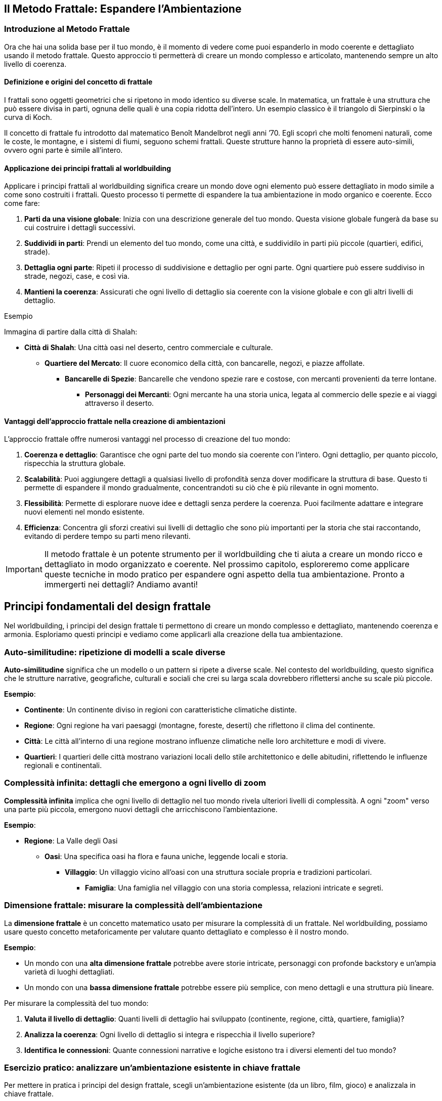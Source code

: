 == Il Metodo Frattale: Espandere l’Ambientazione

=== Introduzione al Metodo Frattale

Ora che hai una solida base per il tuo mondo, è il momento di
vedere come puoi espanderlo in modo coerente e dettagliato usando il
((metodo frattale)). Questo approccio ti permetterà di creare un mondo
complesso e articolato, mantenendo sempre un alto livello di coerenza.

==== Definizione e origini del concetto di frattale

I frattali sono oggetti geometrici che si ripetono in modo identico su
diverse scale. In matematica, un frattale è una struttura che può essere
divisa in parti, ognuna delle quali è una copia ridotta dell’intero. Un
esempio classico è il triangolo di Sierpinski o la curva di Koch.

Il concetto di frattale fu introdotto dal matematico Benoît Mandelbrot
negli anni ’70. Egli scoprì che molti fenomeni naturali, come le coste,
le montagne, e i sistemi di fiumi, seguono schemi frattali. Queste
strutture hanno la proprietà di essere auto-simili, ovvero ogni parte è
simile all’intero.

==== Applicazione dei principi frattali al worldbuilding

Applicare i principi frattali al worldbuilding significa creare un mondo
dove ogni elemento può essere dettagliato in modo simile a come sono
costruiti i frattali. Questo processo ti permette di espandere la tua
ambientazione in modo organico e coerente. Ecco come fare:

[arabic]
. *Parti da una visione globale*: Inizia con una descrizione generale
del tuo mondo. Questa visione globale fungerà da base su cui costruire i
dettagli successivi.
. *Suddividi in parti*: Prendi un elemento del tuo mondo, come una
città, e suddividilo in parti più piccole (quartieri, edifici, strade).
. *Dettaglia ogni parte*: Ripeti il processo di suddivisione e dettaglio
per ogni parte. Ogni quartiere può essere suddiviso in strade, negozi,
case, e così via.
. *Mantieni la coerenza*: Assicurati che ogni livello di dettaglio sia
coerente con la visione globale e con gli altri livelli di dettaglio.

.Esempio 
****
Immagina di partire dalla città di Shalah:

* *Città di Shalah*: Una città oasi nel deserto, centro commerciale e
culturale.
** *Quartiere del Mercato*: Il cuore economico della città, con
bancarelle, negozi, e piazze affollate.
*** *Bancarelle di Spezie*: Bancarelle che vendono spezie rare e
costose, con mercanti provenienti da terre lontane.
**** *Personaggi dei Mercanti*: Ogni mercante ha una storia unica,
legata al commercio delle spezie e ai viaggi attraverso il deserto.
****

==== Vantaggi dell’approccio frattale nella creazione di ambientazioni

L’approccio frattale offre numerosi vantaggi nel processo di creazione
del tuo mondo:

[arabic]
. *Coerenza e dettaglio*: Garantisce che ogni parte del tuo mondo sia
coerente con l’intero. Ogni dettaglio, per quanto piccolo, rispecchia la
struttura globale.
. *Scalabilità*: Puoi aggiungere dettagli a qualsiasi livello di
profondità senza dover modificare la struttura di base. Questo ti
permette di espandere il mondo gradualmente, concentrandoti su ciò che è
più rilevante in ogni momento.
. *Flessibilità*: Permette di esplorare nuove idee e dettagli senza
perdere la coerenza. Puoi facilmente adattare e integrare nuovi elementi
nel mondo esistente.
. *Efficienza*: Concentra gli sforzi creativi sui livelli di dettaglio
che sono più importanti per la storia che stai raccontando, evitando di
perdere tempo su parti meno rilevanti.

IMPORTANT: Il ((metodo frattale)) è un potente strumento per il
worldbuilding che ti aiuta a creare un mondo ricco e dettagliato in modo
organizzato e coerente. Nel prossimo capitolo, esploreremo come
applicare queste tecniche in modo pratico per espandere ogni aspetto
della tua ambientazione. Pronto a immergerti nei dettagli? Andiamo
avanti!

== Principi fondamentali del design frattale

Nel worldbuilding, i principi del design frattale ti permettono di
creare un mondo complesso e dettagliato, mantenendo coerenza e armonia.
Esploriamo questi principi e vediamo come applicarli alla creazione
della tua ambientazione.

=== Auto-similitudine: ripetizione di modelli a scale diverse

*Auto-similitudine* significa che un modello o un pattern si ripete a
diverse scale. Nel contesto del worldbuilding, questo significa che le
strutture narrative, geografiche, culturali e sociali che crei su larga
scala dovrebbero riflettersi anche su scale più piccole.

.**Esempio**:
****
- **Continente**: Un continente diviso in regioni con caratteristiche climatiche distinte.
  - **Regione**: Ogni regione ha vari paesaggi (montagne, foreste, deserti) che riflettono il clima del continente.
    - **Città**: Le città all'interno di una regione mostrano influenze climatiche nelle loro architetture e modi di vivere.
      - **Quartieri**: I quartieri delle città mostrano variazioni locali dello stile architettonico e delle abitudini, riflettendo le influenze regionali e continentali.
****

=== Complessità infinita: dettagli che emergono a ogni livello di zoom

*Complessità infinita* implica che ogni livello di dettaglio nel tuo
mondo rivela ulteriori livelli di complessità. A ogni "zoom" verso una
parte più piccola, emergono nuovi dettagli che arricchiscono
l’ambientazione.

.**Esempio**:
****
* **Regione**: La Valle degli Oasi
** **Oasi**: Una specifica oasi ha flora e fauna uniche, leggende locali e storia.
*** **Villaggio**: Un villaggio vicino all'oasi con una struttura sociale propria e tradizioni particolari.
**** **Famiglia**: Una famiglia nel villaggio con una storia complessa, relazioni intricate e segreti.

****

=== Dimensione frattale: misurare la complessità dell’ambientazione

La *dimensione frattale* è un concetto matematico usato per misurare la
complessità di un frattale. Nel worldbuilding, possiamo usare questo
concetto metaforicamente per valutare quanto dettagliato e complesso è
il nostro mondo.


.**Esempio**:
****
- Un mondo con una **alta dimensione frattale** potrebbe avere storie intricate, personaggi con profonde backstory e un'ampia varietà di luoghi dettagliati.
- Un mondo con una **bassa dimensione frattale** potrebbe essere più semplice, con meno dettagli e una struttura più lineare.
****

Per misurare la complessità del tuo mondo: 

1. *Valuta il livello di dettaglio*: Quanti livelli di dettaglio hai sviluppato (continente,
regione, città, quartiere, famiglia)?
2. *Analizza la coerenza*: Ogni
livello di dettaglio si integra e rispecchia il livello superiore? 
3. *Identifica le connessioni*: Quante connessioni narrative e logiche
esistono tra i diversi elementi del tuo mondo?

=== Esercizio pratico: analizzare un’ambientazione esistente in chiave frattale

Per mettere in pratica i principi del design frattale, scegli
un’ambientazione esistente (da un libro, film, gioco) e analizzala in
chiave frattale.


.**Esempio di analisi:**
****
**Ambientazione**: La Terra di Mezzo (da "Il Signore degli Anelli")

1. **Auto-similitudine**:
   - **Continente**: La Terra di Mezzo è divisa in diverse regioni (Rohan, Gondor, Mordor).
   - **Regione**: Ogni regione ha paesaggi e climi distinti (pianure di Rohan, montagne di Mordor).
   - **Città**: Le città riflettono le caratteristiche regionali (Edoras con case di legno, Minas Tirith con fortezze di pietra).
   - **Quartieri**: Le città hanno quartieri con caratteristiche proprie (il quartiere nobile di Minas Tirith).

2. **Complessità infinita**:
   - **Regione**: Lothlórien è una regione dettagliata con flora magica e cultura elfica unica.
   - **Oasi**: Caras Galadhon, la città principale di Lothlórien, ha una struttura complessa con case sugli alberi e tradizioni proprie.
   - **Famiglia**: La famiglia di Galadriel e Celeborn ha una storia ricca e connessioni con altri personaggi e regioni.

3. **Dimensione frattale**:
   - **Livello di dettaglio**: La Terra di Mezzo ha dettagli su più livelli (mondo, continente, regione, città, famiglia).
   - **Coerenza**: Ogni dettaglio è coerente e si integra perfettamente con il resto del mondo.
   - **Connessioni**: Numerose connessioni narrative tra personaggi, luoghi ed eventi.
****

NOTE: Questo esercizio ti aiuterà a comprendere come applicare il metodo
frattale al tuo worldbuilding, assicurandoti che ogni livello del tuo
mondo sia dettagliato, coerente e complesso.

== Applicare il pensiero frattale alla costruzione del mondo

Ora che conosci i principi fondamentali del design frattale, vediamo
come applicare concretamente il pensiero frattale alla costruzione del
tuo mondo. Questo ti aiuterà a creare una struttura gerarchica coerente
e dettagliata, mantenendo un’armonia tra i vari livelli di dettaglio.

=== Creazione di una struttura gerarchica per l’ambientazione

Per applicare il pensiero frattale al tuo worldbuilding, inizia creando
una struttura gerarchica per la tua ambientazione. Questa struttura
dovrebbe riflettere i diversi livelli di scala, dai concetti globali ai
dettagli specifici.

[arabic]
. *Visione globale*:
* Il mondo nel suo insieme: geografia generale, principali continenti e
oceani.
. *Regioni e continenti*:
* Suddivisione del mondo in regioni o continenti con caratteristiche
geografiche, climatiche e culturali uniche.
. *Regni e nazioni*:
* Ogni regione contiene vari regni o nazioni, ciascuno con la propria
governance, cultura e storia.
. *Città e insediamenti*:
* All’interno dei regni, descrivi le principali città e insediamenti,
con dettagli su infrastrutture, economia e popolazione.
. *Quartieri e luoghi di interesse*:
* Approfondisci le singole città, delineando i quartieri principali e i
luoghi di interesse specifici.
. *Famiglie e personaggi*:
* Infine, dettaglia le famiglie influenti e i personaggi principali che
popolano questi luoghi.

=== Definizione di "livelli di zoom" per ogni aspetto del mondo

I "livelli di zoom" ti permettono di esplorare ogni aspetto del mondo
con un livello di dettaglio appropriato, partendo da una visione
d’insieme fino a dettagli minuziosi.

[arabic]
. *Livello 1 - Globale*:
* Descrizione del mondo: continenti, oceani, clima globale.
. *Livello 2 - Regionale*:
* Descrizione di una regione: caratteristiche geografiche, culture
predominanti, clima.
. *Livello 3 - Nazionale*:
* Descrizione di un regno o nazione: struttura politica, economia,
relazioni internazionali.
. *Livello 4 - Locale*:
* Descrizione di una città: quartieri, edifici importanti,
infrastrutture.
. *Livello 5 - Dettagli specifici*:
* Dettaglio di un quartiere: negozi, abitazioni, personaggi che lo
popolano.
. *Livello 6 - Micro*:
* Dettagli di un singolo edificio o famiglia: layout degli edifici,
storie personali dei membri della famiglia.

=== Tecniche per garantire coerenza tra i diversi livelli di dettaglio

[arabic]
. *Riferimenti incrociati*: Assicurati che i dettagli introdotti a un
livello siano coerenti con quelli degli altri livelli. Se una città è
descritta come portuale, i suoi quartieri e attività devono riflettere
questa caratteristica.
. *Documentazione*: Mantieni un documento centrale dove annotare tutti i
dettagli e le decisioni prese. Utilizza strumenti digitali per
facilitare la ricerca e la modifica delle informazioni.
. *Mappe e diagrammi*: Usa mappe e diagrammi per visualizzare le
connessioni tra i diversi livelli. Questo ti aiuterà a vedere come ogni
parte del tuo mondo si integra con il resto.
. *Feedback*: Chiedi a lettori beta o collaboratori di esaminare il tuo
lavoro e di segnalare eventuali incoerenze.


#### Esempio: espansione frattale di un singolo elemento
dell’ambientazione

.*Elemento di partenza: La Città di Shalah*
****
[arabic]
.. *Livello 1 - Globale*:
* *Città di Shalah*: Una città oasi situata nel Deserto Infinito,
conosciuta per la sua posizione strategica e le risorse idriche.
.. *Livello 2 - Regionale*:
* *Regione della Valle degli Oasi*: Un’area con poche oasi, tutte
cruciali per la sopravvivenza delle tribù nomadi.
.. *Livello 3 - Nazionale*:
* *Regno di Shalah*: Governato da Rahim, con una popolazione
diversificata composta da mercanti, guerrieri e sacerdoti del Culto
dell’Oasi.
.. *Livello 4 - Locale*:
* *Quartiere del Mercato di Shalah*: Centro economico della città, con
bancarelle che vendono spezie, acqua e manufatti.
.. *Livello 5 - Dettagli specifici*:
* *Bancarella di Spezie di Samar*: Una delle bancarelle più popolari,
gestita da Samar, una mercante conosciuta per le sue spezie rare e la
sua abilità nel commercio.
.. *Livello 6 - Micro*:
* *Samar e la sua Famiglia*: La storia di Samar, il suo background, la
sua famiglia e come ha ottenuto le spezie rare. La sua relazione con
Rahim e il ruolo nel quartiere.
****

IMPORTANT: Con questa struttura gerarchica e i livelli di zoom, puoi espandere ogni
aspetto del tuo mondo in modo dettagliato e coerente. Usa queste
tecniche per sviluppare ulteriormente la tua ambientazione,
assicurandoti che ogni nuovo dettaglio si integri perfettamente con
l’intero mondo.

== Tecniche per l’espansione progressiva dei dettagli

Espandere i dettagli del tuo mondo in modo progressivo e coerente è
essenziale per creare un’ambientazione ricca e complessa. Vediamo alcune
tecniche specifiche per farlo.

=== Metodo del "drilling down": approfondire progressivamente ogni elemento

Il metodo del "drilling down" consiste nell’approfondire gradualmente
ogni elemento del tuo mondo, partendo da una visione d’insieme e
aggiungendo dettagli via via più specifici.

[arabic]
. *Identifica l’elemento di partenza*: Scegli un elemento del tuo mondo
che desideri approfondire, come una città, un personaggio o un evento
storico.
. *Livello superficiale*: Inizia con una descrizione generale
dell’elemento.
. *Primo livello di dettaglio*: Aggiungi informazioni su aspetti chiave
dell’elemento, come la sua funzione, le sue caratteristiche principali o
i personaggi coinvolti.
. *Secondo livello di dettaglio*: Approfondisci ulteriormente,
descrivendo specifici sotto-elementi, relazioni o storie connesse.

.Esempio
****
*Elemento di partenza*: La Città di Shalah
[arabic]
.. *Livello superficiale*: Shalah è una città oasi nel Deserto Infinito,
conosciuta per la sua posizione strategica e la presenza di una fonte
d’acqua preziosa.
.. *Primo lLivello di dettaglio*:
* *Quartiere del mercato*: Il centro economico della città, con
bancarelle che vendono spezie, acqua e manufatti.
* *Quartiere residenziale*: Dove vivono la maggior parte degli abitanti,
caratterizzato da case in pietra e giardini interni.
* *Tempio dell’oasi*: Centro religioso della città, dedicato al Culto
dell’Oasi.
.. *Secondo livello di dettaglio*:
* *Bancarella di Spezie di Samar*: Gestita da Samar, famosa per le sue
spezie rare provenienti da terre lontane.
* *Casa di Rahim*: Residenza del capo della tribù, con una sala per le
riunioni del consiglio e un giardino con una fontana.
* *Rituale della pioggia*: Cerimonia che si svolge nel Tempio dell’Oasi
per invocare la pioggia, con canti, danze e offerte sacrificali.
****

=== Creazione di "semi narrativi" per future espansioni

I "semi narrativi" sono spunti e idee che possono essere sviluppati in
futuro per arricchire ulteriormente il tuo mondo. Ecco come crearli:

[arabic]
. *Personaggi secondari interessanti*: Introduci personaggi con storie
di fondo intriganti e motivazioni che possono essere esplorate in
futuro.
+
.Esempio Un mercante nel quartiere del mercato che nasconde un segreto
legato alle antiche tecnologie.
. *Luoghi misteriosi*: Descrivi luoghi con un’aura di mistero o con
leggende associate, che possono essere esplorati più tardi.
+
.Esempio Le rovine di un’antica civiltà sepolte sotto le dune di
sabbia.
. *Oggetti magici o tecnologici*: Introduci oggetti con poteri speciali
o origini misteriose.

.Esempio 
****
Un amuleto trovato nel deserto che sembra emanare un’energia
sconosciuta.
****

=== Uso di template scalabili per mantenere la coerenza

L’uso di template scalabili ti aiuta a mantenere la coerenza e
l’organizzazione mentre espandi il tuo mondo. Ecco un esempio di
template che puoi utilizzare:

[arabic]
. *Nome dell’elemento*: (Es. Quartiere del Mercato)
. *Descrizione generale*: Una panoramica dell’elemento.
. *Sottosezioni*:
* *Caratteristiche principali*: Descrivi le caratteristiche salienti
dell’elemento.
* *Personaggi chiave*: Elenca e descrivi i personaggi principali
associati a questo elemento.
* *Eventi importanti*: Dettaglia gli eventi significativi che accadono
in relazione all’elemento.
. *Connessioni*: Spiega come questo elemento si collega ad altri aspetti
del mondo.

.*Esempio di compilazione*:
****
*Nome dell’elemento*: Quartiere del Mercato
[arabic]
.. *Descrizione generale*: Il Quartiere del Mercato è il cuore economico
della città di Shalah, dove mercanti di tutto il deserto si incontrano
per scambiare merci.
.. *Sottosezioni*:
* *Caratteristiche principali*: Bancarelle di spezie, tessuti e acqua;
piazze affollate; odori di cibo e spezie nell’aria.
* *Personaggi chiave*: Samar, la mercante di spezie; Farid, il
gioielliere; Leila, la venditrice di acqua.
* *Eventi importanti*: La Fiera Annuale delle Spezie; l’attacco dei
predoni; la celebrazione del Rituale della Pioggia.
.. *Connessioni*: Il Quartiere del Mercato è vicino al Tempio dell’Oasi
e al Quartiere Residenziale; è frequentato da visitatori di altre tribù
e regioni.
****

=== Esercizio pratico: espandere un elemento dell’ambientazione su tre livelli di dettaglio


.**Elemento di partenza**: Tempio dell'Oasi
****
1. **Livello 1 - Superficiale**: Il Tempio dell'Oasi è il centro religioso della città di Shalah, dedicato al Culto dell'Oasi.

2. **Livello 2 - Primo livello di dettaglio**:
   - **Architettura**: Costruito in pietra bianca, con una grande cupola e mosaici colorati che rappresentano scene sacre.
   - **Sacerdoti**: Guidati dall'Alto Sacerdote Malik, responsabile dei riti e delle cerimonie.
   - **Cerimonie**: Principali rituali includono il Rituale della Pioggia e le preghiere quotidiane per la protezione dell'oasi.

3. **Livello 3 - secondo livello di dettaglio**:
   - **Sala delle cerimonie**: Una grande sala con un altare al centro, decorata con simboli antichi e candele sempre accese.
   - **Quartieri dei sacerdoti**: Stanze private per i sacerdoti, ognuna con un piccolo giardino interno.
   - **Storia segreta**: Sotto il tempio si trovano antiche catacombe che nascondono pergamene con conoscenze perdute e reliquie sacre.
****

NOTE: Con queste tecniche e l’esercizio pratico, puoi espandere ogni elemento
del tuo mondo in modo dettagliato e coerente, creando un’ambientazione
ricca e complessa che mantiene la coerenza a tutti i livelli.

== Mantenere la coerenza durante l’espansione

Espandere il tuo mondo mantenendo la coerenza richiede un sistema
organizzato per tracciare e gestire le informazioni. Vediamo come creare
un sistema di riferimento incrociato, utilizzare tecniche e strumenti
per gestire i dati e mantenere tutto coerente.

=== Creazione di un sistema di riferimento incrociato

Un sistema di riferimento incrociato ti aiuta a collegare e mantenere
traccia delle informazioni del tuo mondo in modo coerente.

[arabic]
. *Indice centrale*: Crea un indice centrale dove elencare tutti gli
elementi chiave del tuo mondo, come luoghi, personaggi, eventi, ecc.
Ogni voce dell’indice dovrebbe avere un riferimento che rimanda ai
dettagli specifici.
. *Tag e categorie*: Utilizza tag e categorie per classificare le
informazioni. Ad esempio, puoi avere categorie come "Geografia",
"Personaggi", "Storia" e tag specifici per ulteriori dettagli come
"Deserto", "Sacerdoti", "Battaglie".
. *Link ipertestuali*: Se stai utilizzando documenti digitali, crea link
ipertestuali tra le sezioni. Questo facilita la navigazione tra i
dettagli correlati.

.*Esempio di indice centrale*:
****
* *Geografia*
** Deserto Infinito
** Valle degli Oasi
** Città di Shalah
* *Personaggi*
** Rahim
** Samar
** Alto Sacerdote Malik
* *Storia*
** La Grande Desertificazione
** La Prima Guerra delle Oasi
****

=== Tecniche per tracciare e gestire le informazioni dell’ambientazione

[arabic]
. *Mappe mentali*: Usa mappe mentali per visualizzare le connessioni tra
i vari elementi del tuo mondo. Strumenti come MindMeister o XMind sono
utili per questo.
. *Schede dettagliate*: Crea schede dettagliate per ogni elemento
principale del tuo mondo. Ogni scheda dovrebbe includere una descrizione
completa, caratteristiche, relazioni e note aggiuntive.
. *Timeline*: Mantieni una timeline degli eventi principali. Questo ti
aiuterà a vedere la sequenza temporale e a garantire che gli eventi
siano coerenti.
. *Checklist di coerenza*: Usa una checklist per verificare la coerenza
ogni volta che aggiungi nuovi dettagli. Controlla che non ci siano
contraddizioni con le informazioni esistenti.

=== Utilizzo di software e strumenti per organizzare grandi quantità di dati

[arabic]
. *Notion*: Un potente strumento di organizzazione che ti permette di
creare database, pagine interconnesse e note dettagliate. Puoi
categorizzare, taggare e collegare informazioni facilmente.
. *World Anvil*: Una piattaforma specifica per il worldbuilding che
offre strumenti per creare enciclopedie, mappe, timeline e profili dei
personaggi.
. *Evernote*: Utile per prendere appunti e organizzare informazioni. Le
note possono essere taggate e organizzate in taccuini.
. *Scrivener*: Ideale per scrittori, ti permette di organizzare note,
documenti e ricerche in un formato strutturato.
. *Airtable*: Combina le funzionalità di un foglio di calcolo con quelle
di un database. Perfetto per tracciare dettagli complessi e creare
relazioni tra diversi set di dati.

=== Esempio: gestione di un’ambientazione complessa in evoluzione

.**Gestione dell'ambientazione di Shalah**
****
1. **Indice centrale in notion**:
   - **Dashboard**: Una pagina principale che contiene link a tutte le sezioni chiave.
   - **Database**: Tabelle per geografia, personaggi, eventi, con collegamenti incrociati.

2. **Mappe mentali in MindMeister**:
   - **Mappa della Città di Shalah**: Suddivisa in quartieri, con note su edifici e personaggi importanti.
   - **Relazioni dei Personaggi**: Diagrammi che mostrano le connessioni tra i personaggi principali.

3. **Timeline in World Anvil**:
   - **Timeline degli Eventi Storici**: Dalla Grande Desertificazione ai giorni nostri, con eventi chiave annotati.

4. **Schede dettagliate in Notion**:
   - **Scheda di Rahim**: Include la biografia, motivazioni, relazioni e apparizioni in eventi chiave.
   - **Scheda del Tempio dell'Oasi**: Dettagli sull'architettura, rituali, e storia segreta.

5. **Checklist di coerenza**:
   - **Geografia**: Ogni nuova regione aggiunta deve essere coerente con il clima e la topografia del Deserto Infinito.
   - **Personaggi**: Le motivazioni dei personaggi devono essere coerenti con le loro azioni e storie passate.
   - **Eventi**: Gli eventi devono seguire una sequenza logica e non contraddire quelli precedentemente stabiliti.
****

== Gestire ((retcon)) e modifiche all’ambientazione esistente

Nel processo di espansione del tuo mondo, potresti trovare necessario
apportare modifiche o integrare nuove idee che non erano previste
inizialmente. È fondamentale gestire queste modifiche in modo che si
integrino senza contraddire gli elementi esistenti. Vediamo come fare.

=== Strategie per integrare nuove idee senza contraddire elementi esistenti

[arabic]
. *Analisi delle conseguenze*: Prima di introdurre una nuova idea,
valuta come influenzerà gli elementi esistenti. Pensa alle conseguenze
logiche e narrative che questa modifica potrebbe avere.
. *Coerenza tematica*: Assicurati che la nuova idea sia coerente con i
temi e il tono del tuo mondo. Le nuove aggiunte dovrebbero arricchire e
approfondire il mondo, non distrarre o contraddirlo.
. *Integrazione graduale*: Introduci le nuove idee gradualmente. Invece
di apportare cambiamenti drastici, inserisci piccoli elementi che
preparano il terreno per l’introduzione della nuova idea.
. *Ricollegamento retroattivo*: Trova modi per collegare la nuova idea
agli elementi già esistenti. Questo può essere fatto attraverso
riferimenti storici, leggende, o connessioni tra personaggi.

.Esempio
****
* *Nuova idea*: Introduzione di una tecnologia perduta che può creare
acqua nel deserto.
* *Analisi delle conseguenze*: Come influirà sulle guerre per le risorse
idriche? Come reagiranno le diverse tribù?
* *Coerenza tematica*: La tecnologia dovrebbe avere un aspetto antico e
misterioso, in linea con il tono del mondo.
* *Integrazione graduale*: Inizia con la scoperta di antichi manufatti
che suggeriscono l’esistenza di questa tecnologia.
* *Ricollegamento retroattivo*: Collega la tecnologia alle leggende del
Culto dell’Oasi e alla storia della Grande Desertificazione.
****

=== Tecniche di ((retcon)) "morbido" per minimizzare l’impatto sui dettagli esistenti

[arabic]
. *Riconciliazione*: Invece di eliminare contraddizioni, cerca modi per
riconciliare le nuove informazioni con quelle esistenti. Spiega le
discrepanze come malintesi, propaganda o evoluzione delle conoscenze.
. *Retcon progressivo*: Introduci modifiche attraverso la narrazione,
mostrando come le nuove informazioni vengono scoperte o reinterpretate
dai personaggi.
. *Flessibilità dei dettagli*: Mantieni alcuni dettagli vaghi o aperti
all’interpretazione per facilitare future modifiche. Questo ti permette
di adattare le informazioni senza contraddire esplicitamente il passato.

.Esempio
****
* *Contraddizione*: La nuova tecnologia contraddice la storia precedente
che affermava che la desertificazione era irreversibile.
* *Riconciliazione*: Spiega che la tecnologia era stata nascosta e
dimenticata perché considerata troppo pericolosa.
* *Retcon progressivo*: Mostra i personaggi che scoprono antichi testi
che rivelano la vera natura della tecnologia.
* *Flessibilità dei dettagli*: Mantieni i dettagli su come la
desertificazione è avvenuta vaghi, permettendo una reinterpretazione con
le nuove informazioni.
****

=== Come comunicare i cambiamenti ai lettori/giocatori

[arabic]
. *Trasparenza*: Comunica apertamente le modifiche, spiegando il motivo
dei cambiamenti e come migliorano il mondo o la storia.
. *Contesto narrativo*: Integra le modifiche nel contesto della storia.
Usa i personaggi e gli eventi per spiegare le nuove informazioni in modo
organico.
. *Coinvolgimento*: Coinvolgi i lettori o i giocatori nel processo.
Chiedi il loro feedback e fai sentire che le loro opinioni contano.
. *Documentazione*: Aggiorna tutte le documentazioni ufficiali del
mondo, inclusi wiki, manuali e mappe, per riflettere i cambiamenti.

.Esempio
****
* *Trasparenza*: Pubblica un aggiornamento sul blog o sui social media
spiegando le nuove scoperte tecnologiche e il loro impatto sul mondo.
* *Contesto narrativo*: Scrivi una storia breve o una sessione di gioco
in cui i personaggi scoprono la tecnologia perduta.
* *Coinvolgimento*: Chiedi ai lettori o giocatori di contribuire con
idee su come la tecnologia potrebbe essere utilizzata nel mondo.
* *Documentazione*: Aggiorna il wiki del mondo e i documenti di gioco
per includere le nuove informazioni.
****

=== Esercizio pratico: integrare un nuovo elemento maggiore in un’ambientazione esistente


.**Nuovo Elemento**: Introduzione di una setta segreta che protegge la tecnologia perduta dell'acqua.
****
1. **Analisi delle Conseguenze**:
   - La setta ha influenzato eventi storici chiave?
   - Quali tribù o personaggi sono a conoscenza della setta?

2. **Coerenza Tematica**:
   - La setta deve avere simboli, rituali e una storia che si integrino con il tono misterioso e antico del mondo.

3. **Integrazione Graduale**:
   - Introduci piccoli indizi sulla setta attraverso leggende, simboli trovati nei deserti e racconti di viaggiatori.

4. **Ricollegamento Retroattivo**:
   - Collega la setta agli eventi storici come la Grande Desertificazione e alla mitologia del Culto dell'Oasi.

5. **Comunicazione dei Cambiamenti**:
   - Annuncia la scoperta della setta tramite un aggiornamento narrativo.
   - Scrivi una storia dove i protagonisti trovano prove dell'esistenza della setta.
   - Aggiorna la documentazione ufficiale per includere la nuova setta e le sue attività.
****

.**Esempio di Integrazione**:
****
**Passo 1 - Introduzione**: 
- **Narrazione**: Durante un'esplorazione, Samar trova un antico simbolo scolpito in una caverna. Racconta a Rahim che il simbolo appartiene a una setta leggendaria, la "Guardia dell'Oasi".

**Passo 2 - Riconciliazione**:
- **Spiegazione**: La Guardia dell'Oasi ha lavorato nell'ombra per proteggere la tecnologia perduta che può creare acqua, temendo che il suo uso indiscriminato potesse portare a ulteriori guerre.

**Passo 3 - Coinvolgimento**:
- **Feedback**: Chiedi ai giocatori come pensano che la scoperta della setta dovrebbe influenzare le relazioni tra le tribù.

**Passo 4 - Documentazione**:
- **Wiki Update**: Aggiungi una sezione sulla Guardia dell'Oasi, descrivendo la loro storia, simboli e missioni.
****

== Strumenti e Metodi per il Worldbuilding Frattale

Per applicare efficacemente il ((metodo frattale)) al worldbuilding, è
essenziale utilizzare strumenti e metodi che ti permettano di gestire e
visualizzare la complessità del tuo mondo. Vediamo alcuni software
specializzati, tecniche di mappatura mentale, uso di database
relazionali e una revisione degli strumenti analogici e digitali
disponibili.

=== Software specializzati per la gestione di ambientazioni complesse

[arabic]
. *World Anvil*: Questo è uno dei software più completi per il
worldbuilding. Permette di creare enciclopedie dettagliate, timeline,
mappe interattive e schede dei personaggi. È particolarmente utile per
tracciare le connessioni tra i vari elementi del tuo mondo.
. *Campfire*: Un altro ottimo strumento per scrittori e creatori di
mondi. Offre funzionalità per organizzare capitoli, personaggi, luoghi e
timeline. È ideale per mantenere una visione d’insieme e dettagliare le
connessioni narrative.
. *Scrivener*: Ideale per scrittori, Scrivener permette di organizzare
note, documenti e ricerche in un formato strutturato. Anche se non è
specifico per il worldbuilding, è molto versatile e utile per gestire
grandi quantità di informazioni.
. *Notion*: Un potente strumento di organizzazione che consente di
creare database, pagine interconnesse e note dettagliate. Perfetto per
tracciare i dettagli complessi del tuo mondo e mantenerli aggiornati.

=== Tecniche di mappatura mentale per visualizzare connessioni frattali

Le mappe mentali sono eccellenti per visualizzare le connessioni tra i
vari elementi del tuo mondo in modo frattale.

[arabic]
. *MindMeister*: Questo strumento di mappatura mentale è facile da usare
e molto visuale. Puoi creare mappe dettagliate che mostrano come ogni
elemento del tuo mondo si connette con gli altri.
. *XMind*: Un altro ottimo strumento per la mappatura mentale, XMind
offre funzionalità avanzate per organizzare idee complesse e
visualizzare le connessioni frattali tra diversi livelli di dettaglio.
. *Coggle*: Ideale per collaborare con altri creatori, Coggle permette
di creare mappe mentali che possono essere facilmente condivise e
modificate in tempo reale.

=== Uso di database relazionali per tracciare connessioni tra elementi

I database relazionali ti aiutano a tracciare connessioni complesse tra
i vari elementi del tuo mondo, garantendo che tutte le informazioni
siano organizzate e accessibili.

[arabic]
. *Airtable*: Combina le funzionalità di un foglio di calcolo con quelle
di un database relazionale. Puoi creare tabelle interconnesse per
tracciare personaggi, luoghi, eventi e altro, con collegamenti tra le
varie tabelle per mantenere la coerenza.
. *Google Sheets/Excel*: Anche se meno avanzati di Airtable, questi
strumenti possono essere usati per creare database semplici. Puoi usare
formule e collegamenti per tracciare connessioni tra diverse categorie
di informazioni.

=== Revisione di strumenti analogici e digitali per il worldbuilding frattale

Oltre ai software digitali, ci sono anche strumenti analogici che
possono essere molto utili per il worldbuilding.

[arabic]
. *Quaderni e taccuini*: Utilizzare un quaderno dedicato al tuo
worldbuilding ti permette di annotare idee in modo libero e creativo.
Puoi creare sezioni per diversi aspetti del tuo mondo e collegare le
idee con frecce e diagrammi.
. *Lavagne bianche*: Una lavagna bianca è ideale per brainstorming e
mappatura mentale. Puoi disegnare connessioni e schemi che rappresentano
la struttura frattale del tuo mondo, modificandoli facilmente mentre
sviluppi nuove idee.
. *Carte e post-it*: Scrivere elementi chiave su carte o Post-it ti
permette di riorganizzare facilmente le idee e vedere le connessioni tra
di esse. Questo metodo è molto utile per visualizzare le relazioni
frattali tra i vari elementi.
. *Trello*: Un’applicazione di gestione dei progetti che può essere
usata anche per il worldbuilding. Puoi creare schede per personaggi,
luoghi, eventi, e usare le liste per tracciare il progresso e le
connessioni.

#### Esempio pratico: gestione di un’ambientazione complessa in evoluzione

.*Esempio di Gestione con Strumenti Digitali*
****
[arabic]
.. *World Anvil*:
* *Creazione di Enciclopedie*: Crea pagine per ogni aspetto del tuo
mondo (geografia, storia, cultura) con collegamenti incrociati.
* *Timeline Interattiva*: Usa la funzione timeline per tracciare eventi
storici chiave e vedere come si collegano tra loro.
.. *MindMeister*:
* *Mappa Mentale della Città di Shalah*: Suddividi la città in quartieri
e dettaglia le connessioni tra di essi.
* *Relazioni tra Personaggi*: Crea una mappa che mostra come i
personaggi principali sono collegati tra loro e alle istituzioni della
città.
.. *Airtable*:
* *Database dei Personaggi*: Crea una tabella per i personaggi con campi
per background, relazioni, eventi chiave.
* *Database delle Location*: Collega le location ai personaggi e agli
eventi, mostrando le relazioni tra di essi.
****

.*Esempio di Gestione con Strumenti Analogici*
****
[arabic]
.. *Quaderno di Worldbuilding*:
* *Sezione per la città di Shalah*: Dedica pagine separate ai quartieri,
descrivendo ciascuno in dettaglio e collegandoli con frecce.
* *Schede dei personaggi*: Usa una pagina per ogni personaggio, con
spazio per aggiornare le informazioni e collegamenti alle location.
.. *Lavagna bianca*:
* *Mappa della città*: Disegna una mappa della città, suddividendola in
quartieri e segnando i luoghi chiave.
* *Relazioni e xonnessioni*: Usa la lavagna per disegnare le connessioni
tra i personaggi e i luoghi, aggiornandola man mano che il mondo si
evolve.
.. *Trello*:
* *Schede per i quartieri*: Crea schede per ogni quartiere della città,
con checklist per dettagli e note aggiuntive.
* *Liste di personaggi*: Usa le liste per tracciare lo sviluppo dei
personaggi e i loro collegamenti alle storie e agli eventi.
****

== Applicazioni pratiche del ((metodo frattale))

Il ((metodo frattale)) non è solo un concetto teorico, ma uno strumento
pratico che può essere applicato in vari contesti creativi. Vediamo come
può essere utilizzato nel worldbuilding per romanzi, giochi di ruolo,
videogiochi e altri media interattivi, con un esempio di analisi di
un’ambientazione di successo.

=== Nel worldbuilding per romanzi e serie letterarie

Quando crei un mondo per un romanzo o una serie letteraria, il metodo
frattale ti permette di sviluppare un’ambientazione dettagliata e
coerente, che può essere esplorata a vari livelli di profondità.

[arabic]
. *Visione globale*: Inizia con una visione globale del mondo in cui la
tua storia si svolge. Questo include la geografia, il clima, le
principali nazioni o regni, e le tensioni politiche o sociali.
. *Dettagli regionali*: Suddividi la visione globale in regioni o
nazioni, ciascuna con la propria cultura, storia e problemi.
. *Città e villaggi*: Approfondisci le città e i villaggi all’interno di
queste regioni, descrivendo l’architettura, l’economia locale e i
personaggi chiave.
. *Quartieri e famiglie*: Dettaglia i quartieri delle città e le
famiglie importanti, esplorando le loro dinamiche e storie personali.

.Esempio
****
*Romanzo fantasy*: Una serie di romanzi ambientati in un regno magico
con diverse regioni, ognuna con la propria cultura e storia. Le città
principali sono descritte in dettaglio, con attenzione ai quartieri e
alle famiglie nobili.
****

=== Nella creazione di ambientazioni per giochi di ruolo

Per i giochi di ruolo (GdR), il ((metodo frattale)) è particolarmente utile
per creare un mondo che possa essere esplorato in modo interattivo dai
giocatori.

[arabic]
. *Mappa del mondo*: Disegna una mappa del mondo di gioco con le
principali regioni, città e punti di interesse.
. *Dettagli delle Regioni*: Ogni regione dovrebbe avere la propria
storia, cultura e problematiche. Questo aiuta a creare un senso di
profondità e varietà.
. *Luoghi di avventura*: Dettaglia i luoghi specifici dove si
svolgeranno le avventure, come dungeon, castelli, foreste magiche, ecc.
. *Personaggi Non Giocanti (PNG)*: Crea schede dettagliate per i PNG che
i giocatori incontreranno, con background e motivazioni.

.Esempio
****
* *Campagna di D&D*: Un mondo di gioco con varie regioni, ciascuna con
le proprie avventure e pericoli. I giocatori esplorano città,
interagiscono con PNG e affrontano sfide uniche in ogni regione.
****

=== Esempio: analisi di un’ambientazione di successo creata con ((metodo frattale))

.**Esempio di analisi: Westeros da "Game of Thrones"**
****
1. **Visione globale**: Westeros è un continente con diverse regioni, ciascuna con il proprio clima, cultura e storia. Al Nord, il clima è freddo e rigido, mentre al Sud è più temperato.

2. **Dettagli regionali**: Ogni regione ha caratteristiche uniche. Il Nord è governato dalla Casa Stark, nota per la sua integrità e legame con le antiche tradizioni. Le Terre dei Fiumi sono una regione strategica con frequenti conflitti per il controllo.

3. **Città e villaggi**: Approfondendo, città come Approdo del Re hanno una struttura complessa con quartieri distinti e una popolazione variegata. I villaggi più piccoli, come quelli nelle Terre dei Fiumi, hanno storie locali e personaggi unici.

4. **Quartieri e famiglie**: Approdo del Re ha il Forte Rosso, dove risiede la famiglia reale, e la Baia delle Acque Nere, una zona più pericolosa e povera. Le famiglie nobili, come i Lannister e gli Stark, hanno storie ricche e complesse che influenzano la trama principale.

Westeros è un esempio eccellente di come il ((metodo frattale)) possa creare un mondo ricco e dettagliato, con livelli di profondità che aggiungono realismo e coerenza alla narrazione.
****

== Limiti e sfide del metodo frattale

Il ((metodo frattale)) è uno strumento potente per il worldbuilding, ma
presenta anche alcune sfide e limiti. Vediamo come affrontare queste
sfide per evitare la "paralisi da analisi", bilanciare profondità e
ampiezza, gestire le aspettative di coerenza del pubblico e superare i
blocchi creativi.

=== Come evitare la "paralisi da analisi" e l’eccessiva complessità

Il rischio di concentrarsi troppo sui dettagli può portare alla
"paralisi da analisi", dove si trascorre troppo tempo a perfezionare
ogni singolo aspetto senza mai completare il mondo. Ecco alcune
strategie per evitarlo:

[arabic]
. *Stabilisci priorità*: Identifica gli elementi più importanti per la
tua storia o gioco e concentrati su quelli. Non tutti i dettagli
necessitano di essere approfonditi allo stesso livello.
. *Scadenze e limiti di tempo*: Imposta scadenze per te stesso per
completare certe parti del mondo. Questo ti aiuta a mantenere il ritmo e
a evitare di rimanere bloccato sui dettagli.
. *Iterazioni incrementali*: Lavora in iterazioni, espandendo il mondo
un po’ alla volta. Completa un livello di dettaglio prima di passare a
quello successivo.
. *Usa template*: Utilizza template per standardizzare la creazione di
dettagli. Questo riduce il tempo necessario per decidere cosa includere
e ti aiuta a mantenere coerenza.

=== Bilanciare profondità e ampiezza nell’espansione dell’ambientazione

Bilanciare la profondità (dettagli specifici) e l’ampiezza (varietà di
elementi) è essenziale per creare un mondo ricco ma gestibile.

[arabic]
. *Focalizzazione*: Decidi quali parti del mondo necessitano di maggiore
profondità in base alla loro rilevanza per la trama o il gameplay.
. *Mappe di espansione*: Crea mappe che visualizzano sia la profondità
che l’ampiezza del mondo, aiutandoti a vedere dove hai bisogno di più
dettagli e dove puoi mantenere una visione più ampia.
. *Feedback e test*: Chiedi feedback a lettori, giocatori o
collaboratori per capire se ci sono parti del mondo che sembrano troppo
superficiali o troppo dettagliate.

=== Gestire le aspettative di coerenza del pubblico

Il pubblico tende a notare le incoerenze, quindi è importante mantenere
un alto livello di coerenza.

[arabic]
. *Documentazione dettagliata*: Mantieni una documentazione dettagliata
e aggiornata di tutto ciò che hai creato. Questo ti aiuta a evitare
contraddizioni.
. *Revisione regolare*: Rivedi regolarmente i tuoi documenti e mappe per
assicurarti che tutti i dettagli siano coerenti.
. *Chiarezza nelle regole*: Stabilisci regole chiare per il tuo mondo e
rispettale. Questo include le leggi della fisica, le dinamiche sociali,
la magia, ecc.
. *Consistenza dei personaggi*: Assicurati che i personaggi agiscano in
modo coerente con il loro background e le loro motivazioni.

=== Strategie per superare i blocchi creativi nel worldbuilding frattale

[arabic]
. *Brainstorming*: Prenditi del tempo per un brainstorming libero, senza
giudizio. Annota tutte le idee che ti vengono in mente, anche quelle che
sembrano poco pratiche.
. *Cambiamento di prospettiva*: Prova a vedere il mondo dal punto di
vista di un personaggio minore o da una parte meno esplorata del mondo.
Questo può offrirti nuove idee e spunti.
. *Collaborazione*: Coinvolgi altre persone nel processo creativo. Le
loro idee e prospettive possono aiutarti a superare i blocchi.
. *Pausa creativa*: Prenditi una pausa e fai qualcosa di diverso.
Spesso, le migliori idee arrivano quando non ci stai pensando
attivamente.
. *Esplora altri mondi*: Leggi libri, guarda film o gioca a giochi che
hanno mondi ben sviluppati. Questo può ispirarti e darti nuove idee per
il tuo worldbuilding.

=== Esempio: applicazione pratica per superare un blocco creativo

.**Situazione**: Sei bloccato sulla creazione della cultura di una nuova tribù nel tuo mondo desertico.
****
1. **Brainstorming**: Annota tutto ciò che ti viene in mente sulla tribù, dalle tradizioni alimentari ai rituali religiosi. Non preoccuparti della coerenza per ora.

2. **Cambiamento di prospettiva**: Scrivi una breve storia dal punto di vista di un giovane membro della tribù. Come vede la sua cultura? Quali sono le sue speranze e paure?

3. **Collaborazione**: Discuti con un amico o un collaboratore. Chiedi loro di immaginare la vita quotidiana nella tribù e di suggerire idee.

4. **Pausa creativa**: Fai una passeggiata, ascolta musica o disegna. Lascia che la tua mente vaghi e vedi cosa emerge.

5. **Esplora altri mondi**: Leggi un libro che descrive una cultura complessa o guarda un documentario su una tribù reale. Nota gli elementi che ti colpiscono e pensa a come adattarli al tuo mondo.
****

